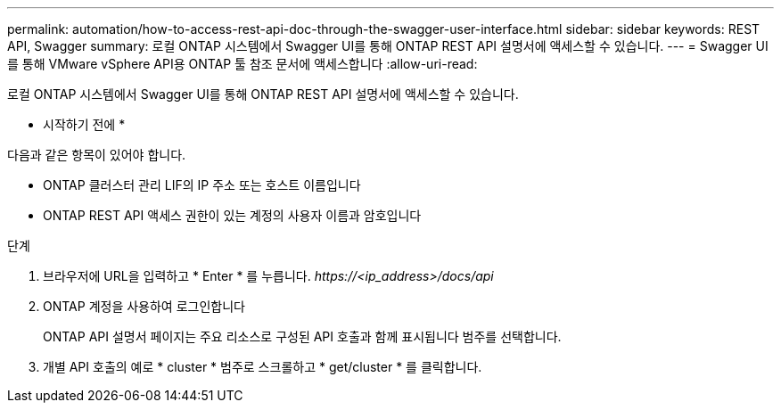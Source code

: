 ---
permalink: automation/how-to-access-rest-api-doc-through-the-swagger-user-interface.html 
sidebar: sidebar 
keywords: REST API, Swagger 
summary: 로컬 ONTAP 시스템에서 Swagger UI를 통해 ONTAP REST API 설명서에 액세스할 수 있습니다. 
---
= Swagger UI를 통해 VMware vSphere API용 ONTAP 툴 참조 문서에 액세스합니다
:allow-uri-read: 


[role="lead"]
로컬 ONTAP 시스템에서 Swagger UI를 통해 ONTAP REST API 설명서에 액세스할 수 있습니다.

* 시작하기 전에 *

다음과 같은 항목이 있어야 합니다.

* ONTAP 클러스터 관리 LIF의 IP 주소 또는 호스트 이름입니다
* ONTAP REST API 액세스 권한이 있는 계정의 사용자 이름과 암호입니다


.단계
. 브라우저에 URL을 입력하고 * Enter * 를 누릅니다.
_\https://<ip_address>/docs/api_
. ONTAP 계정을 사용하여 로그인합니다
+
ONTAP API 설명서 페이지는 주요 리소스로 구성된 API 호출과 함께 표시됩니다
범주를 선택합니다.

. 개별 API 호출의 예로 * cluster * 범주로 스크롤하고 * get/cluster * 를 클릭합니다.

